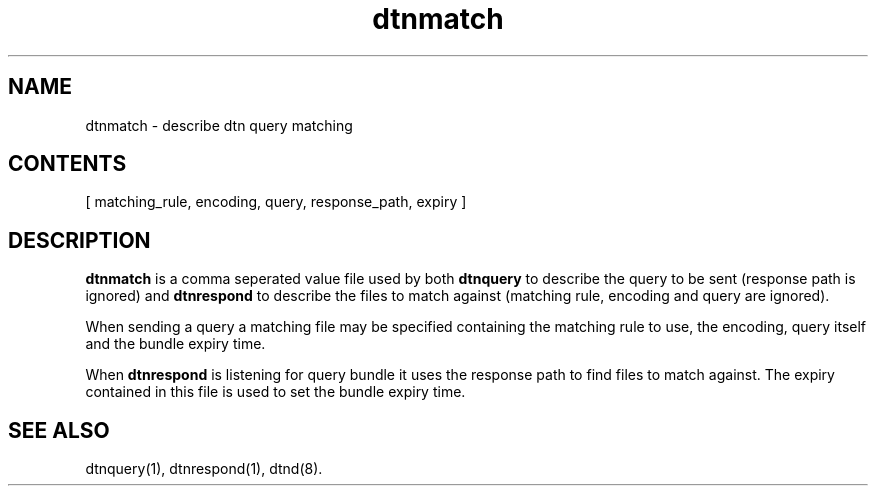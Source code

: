 .\"
.\"    Copyright 2004-2006 Intel Corporation
.\" 
.\"    Licensed under the Apache License, Version 2.0 (the "License");
.\"    you may not use this file except in compliance with the License.
.\"    You may obtain a copy of the License at
.\" 
.\"        http://www.apache.org/licenses/LICENSE-2.0
.\" 
.\"    Unless required by applicable law or agreed to in writing, software
.\"    distributed under the License is distributed on an "AS IS" BASIS,
.\"    WITHOUT WARRANTIES OR CONDITIONS OF ANY KIND, either express or implied.
.\"    See the License for the specific language governing permissions and
.\"    limitations under the License.
.\"

.TH dtnmatch 1 "November 18, 2010"
.LO 1
.SH NAME
dtnmatch \- describe dtn query matching 
.SH CONTENTS
.RB [
.RB  matching_rule,
.RB encoding, 
.RB query, 
.RB response_path, 
.RB expiry 
.RB ]

.SH DESCRIPTION
.B dtnmatch
is a comma seperated value file used by both 
.B dtnquery
to describe the query to be sent (response path is
ignored) and
.B dtnrespond
to describe the files to match against (matching rule,
encoding and query are ignored).
.PP
When sending a query a matching file may be specified containing
the matching rule to use, the encoding, query itself and the bundle
expiry time.
.PP
When 
.B dtnrespond
is listening for query bundle it uses the response path to find
files to match against. The expiry contained in this file is used 
to set the bundle expiry time.

.SH "SEE ALSO"
dtnquery(1), dtnrespond(1), dtnd(8).
